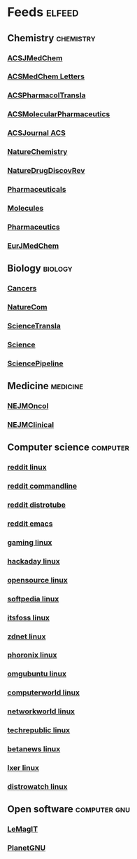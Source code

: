 * Feeds :elfeed:
** Chemistry :chemistry:
*** [[http://feeds.feedburner.com/acs/jmcmar][ACSJMedChem]]
*** [[http://feeds.feedburner.com/acs/amclct][ACSMedChem Letters]]
*** [[http://feeds.feedburner.com/acs/aptsfn][ACSPharmacolTransla]]
*** [[http://feeds.feedburner.com/acs/mpohbp][ACSMolecularPharmaceutics]]
*** [[http://feeds.feedburner.com/acs/jacsat][ACSJournal ACS]]
*** [[http://feeds.nature.com/nchem/rss/current][NatureChemistry]]
*** [[http://feeds.nature.com/nrd/rss/current][NatureDrugDiscovRev]]
*** [[https://www.mdpi.com/rss/journal/pharmaceuticals][Pharmaceuticals]]
*** [[https://www.mdpi.com/rss/journal/molecules][Molecules]]
*** [[https://www.mdpi.com/rss/journal/pharmaceutics][Pharmaceutics]]
*** [[https://rss.sciencedirect.com/publication/science/02235234][EurJMedChem]]

** Biology :biology:
*** [[https://www.mdpi.com/rss/journal/cancers][Cancers]]
*** [[http://feeds.nature.com/ncomms/rss/current][NatureCom]]
*** [[https://www.science.org/action/showFeed?type=etoc&feed=rss&jc=stm][ScienceTransla]]
*** [[https://www.science.org/action/showFeed?type=etoc&feed=rss&jc=science][Science]]
*** [[https://www.science.org/blogs/pipeline/feed][SciencePipeline]]

** Medicine :medicine:
*** [[https://onesearch-rss.nejm.org/api/specialty/rss?context=nejm&specialty=hematology-oncology][NEJMOncol]]
*** [[https://onesearch-rss.nejm.org/api/specialty/rss?context=nejm&specialty=clinical-medicine][NEJMClinical]]

** Computer science :computer:
*** [[https://www.reddit.com/r/linux.rss][reddit linux]]
*** [[https://www.reddit.com/r/commandline.rss][reddit commandline]]
*** [[https://www.reddit.com/r/distrotube.rss][reddit distrotube]]
*** [[https://www.reddit.com/r/emacs.rss][reddit emacs]]
*** [[https://www.gamingonlinux.com/article_rss.php][gaming linux]]
*** [[https://hackaday.com/blog/feed/][hackaday linux]]
*** [[https://opensource.com/feed][opensource linux]]
*** [[https://linux.softpedia.com/backend.xml][softpedia linux]]
*** [[https://itsfoss.com/feed/][itsfoss linux]]
*** [[https://www.zdnet.com/topic/linux/rss.xml][zdnet linux]]
*** [[https://www.phoronix.com/rss.php][phoronix linux]]
*** [[http://feeds.feedburner.com/d0od][omgubuntu linux]]
*** [[https://www.computerworld.com/index.rss][computerworld linux]]
*** [[https://www.networkworld.com/category/linux/index.rss][networkworld linux]]
*** [[https://www.techrepublic.com/rssfeeds/topic/open-source/][techrepublic linux]]
*** [[https://betanews.com/feed][betanews linux]]
*** [[http://lxer.com/module/newswire/headlines.rss][lxer linux]]
*** [[https://distrowatch.com/news/dwd.xml][distrowatch linux]]

** Open software :computer:gnu:
*** [[https://www.lemagit.fr/rss/ContentSyndication.xml][LeMagIT]]
*** [[https://planet.gnu.org/rss20.xml][PlanetGNU]]
